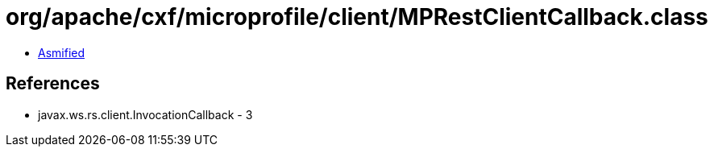 = org/apache/cxf/microprofile/client/MPRestClientCallback.class

 - link:MPRestClientCallback-asmified.java[Asmified]

== References

 - javax.ws.rs.client.InvocationCallback - 3
